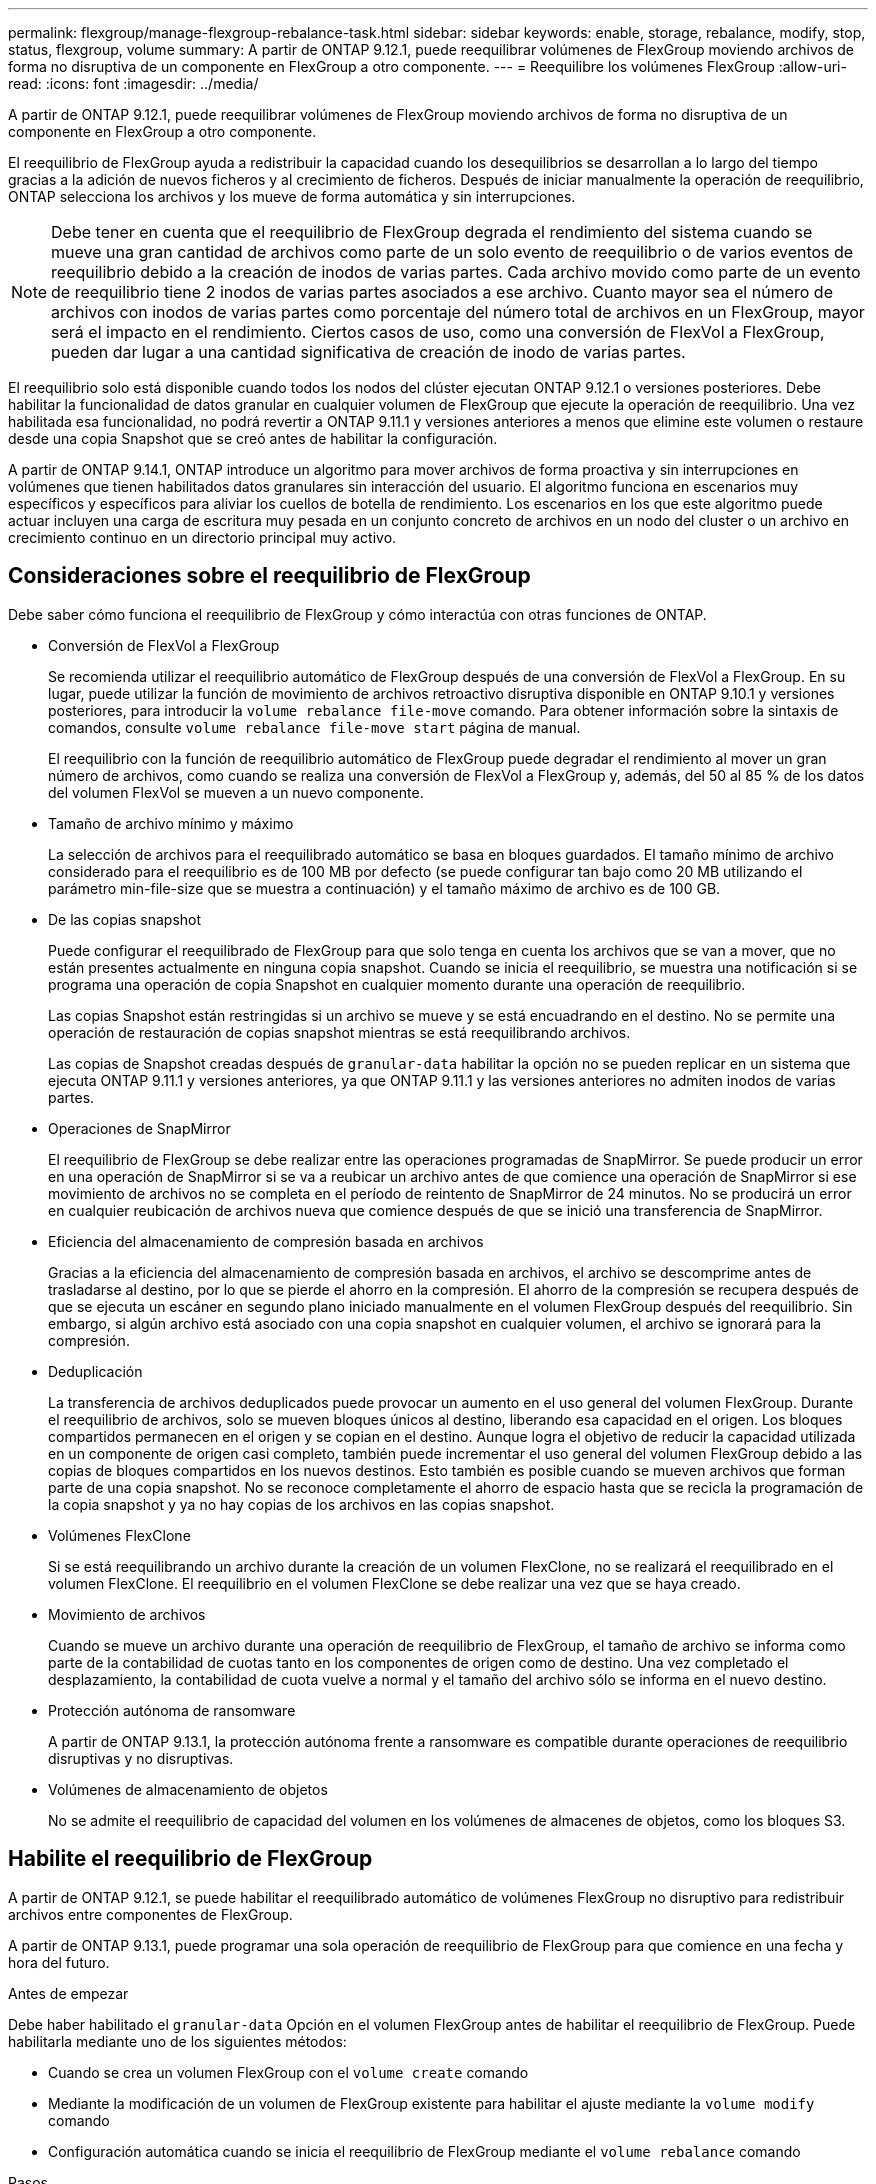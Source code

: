 ---
permalink: flexgroup/manage-flexgroup-rebalance-task.html 
sidebar: sidebar 
keywords: enable, storage, rebalance, modify, stop, status, flexgroup, volume 
summary: A partir de ONTAP 9.12.1, puede reequilibrar volúmenes de FlexGroup moviendo archivos de forma no disruptiva de un componente en FlexGroup a otro componente. 
---
= Reequilibre los volúmenes FlexGroup
:allow-uri-read: 
:icons: font
:imagesdir: ../media/


[role="lead"]
A partir de ONTAP 9.12.1, puede reequilibrar volúmenes de FlexGroup moviendo archivos de forma no disruptiva de un componente en FlexGroup a otro componente.

El reequilibrio de FlexGroup ayuda a redistribuir la capacidad cuando los desequilibrios se desarrollan a lo largo del tiempo gracias a la adición de nuevos ficheros y al crecimiento de ficheros. Después de iniciar manualmente la operación de reequilibrio, ONTAP selecciona los archivos y los mueve de forma automática y sin interrupciones.

[NOTE]
====
Debe tener en cuenta que el reequilibrio de FlexGroup degrada el rendimiento del sistema cuando se mueve una gran cantidad de archivos como parte de un solo evento de reequilibrio o de varios eventos de reequilibrio debido a la creación de inodos de varias partes. Cada archivo movido como parte de un evento de reequilibrio tiene 2 inodos de varias partes asociados a ese archivo. Cuanto mayor sea el número de archivos con inodos de varias partes como porcentaje del número total de archivos en un FlexGroup, mayor será el impacto en el rendimiento. Ciertos casos de uso, como una conversión de FlexVol a FlexGroup, pueden dar lugar a una cantidad significativa de creación de inodo de varias partes.

====
El reequilibrio solo está disponible cuando todos los nodos del clúster ejecutan ONTAP 9.12.1 o versiones posteriores. Debe habilitar la funcionalidad de datos granular en cualquier volumen de FlexGroup que ejecute la operación de reequilibrio.  Una vez habilitada esa funcionalidad, no podrá revertir a ONTAP 9.11.1 y versiones anteriores a menos que elimine este volumen o restaure desde una copia Snapshot que se creó antes de habilitar la configuración.

A partir de ONTAP 9.14.1, ONTAP introduce un algoritmo para mover archivos de forma proactiva y sin interrupciones en volúmenes que tienen habilitados datos granulares sin interacción del usuario. El algoritmo funciona en escenarios muy específicos y específicos para aliviar los cuellos de botella de rendimiento.  Los escenarios en los que este algoritmo puede actuar incluyen una carga de escritura muy pesada en un conjunto concreto de archivos en un nodo del cluster o un archivo en crecimiento continuo en un directorio principal muy activo.



== Consideraciones sobre el reequilibrio de FlexGroup

Debe saber cómo funciona el reequilibrio de FlexGroup y cómo interactúa con otras funciones de ONTAP.

* Conversión de FlexVol a FlexGroup
+
Se recomienda utilizar el reequilibrio automático de FlexGroup después de una conversión de FlexVol a FlexGroup. En su lugar, puede utilizar la función de movimiento de archivos retroactivo disruptiva disponible en ONTAP 9.10.1 y versiones posteriores, para introducir la `volume rebalance file-move` comando. Para obtener información sobre la sintaxis de comandos, consulte `volume rebalance file-move start` página de manual.

+
El reequilibrio con la función de reequilibrio automático de FlexGroup puede degradar el rendimiento al mover un gran número de archivos, como cuando se realiza una conversión de FlexVol a FlexGroup y, además, del 50 al 85 % de los datos del volumen FlexVol se mueven a un nuevo componente.

* Tamaño de archivo mínimo y máximo
+
La selección de archivos para el reequilibrado automático se basa en bloques guardados.  El tamaño mínimo de archivo considerado para el reequilibrio es de 100 MB por defecto (se puede configurar tan bajo como 20 MB utilizando el parámetro min-file-size que se muestra a continuación) y el tamaño máximo de archivo es de 100 GB.

* De las copias snapshot
+
Puede configurar el reequilibrado de FlexGroup para que solo tenga en cuenta los archivos que se van a mover, que no están presentes actualmente en ninguna copia snapshot.  Cuando se inicia el reequilibrio, se muestra una notificación si se programa una operación de copia Snapshot en cualquier momento durante una operación de reequilibrio.

+
Las copias Snapshot están restringidas si un archivo se mueve y se está encuadrando en el destino.  No se permite una operación de restauración de copias snapshot mientras se está reequilibrando archivos.

+
Las copias de Snapshot creadas después de `granular-data` habilitar la opción no se pueden replicar en un sistema que ejecuta ONTAP 9.11.1 y versiones anteriores, ya que ONTAP 9.11.1 y las versiones anteriores no admiten inodos de varias partes.

* Operaciones de SnapMirror
+
El reequilibrio de FlexGroup se debe realizar entre las operaciones programadas de SnapMirror. Se puede producir un error en una operación de SnapMirror si se va a reubicar un archivo antes de que comience una operación de SnapMirror si ese movimiento de archivos no se completa en el período de reintento de SnapMirror de 24 minutos.  No se producirá un error en cualquier reubicación de archivos nueva que comience después de que se inició una transferencia de SnapMirror.

* Eficiencia del almacenamiento de compresión basada en archivos
+
Gracias a la eficiencia del almacenamiento de compresión basada en archivos, el archivo se descomprime antes de trasladarse al destino, por lo que se pierde el ahorro en la compresión. El ahorro de la compresión se recupera después de que se ejecuta un escáner en segundo plano iniciado manualmente en el volumen FlexGroup después del reequilibrio.  Sin embargo, si algún archivo está asociado con una copia snapshot en cualquier volumen, el archivo se ignorará para la compresión.

* Deduplicación
+
La transferencia de archivos deduplicados puede provocar un aumento en el uso general del volumen FlexGroup. Durante el reequilibrio de archivos, solo se mueven bloques únicos al destino, liberando esa capacidad en el origen.  Los bloques compartidos permanecen en el origen y se copian en el destino.  Aunque logra el objetivo de reducir la capacidad utilizada en un componente de origen casi completo, también puede incrementar el uso general del volumen FlexGroup debido a las copias de bloques compartidos en los nuevos destinos.  Esto también es posible cuando se mueven archivos que forman parte de una copia snapshot. No se reconoce completamente el ahorro de espacio hasta que se recicla la programación de la copia snapshot y ya no hay copias de los archivos en las copias snapshot.

* Volúmenes FlexClone
+
Si se está reequilibrando un archivo durante la creación de un volumen FlexClone, no se realizará el reequilibrado en el volumen FlexClone. El reequilibrio en el volumen FlexClone se debe realizar una vez que se haya creado.

* Movimiento de archivos
+
Cuando se mueve un archivo durante una operación de reequilibrio de FlexGroup, el tamaño de archivo se informa como parte de la contabilidad de cuotas tanto en los componentes de origen como de destino.  Una vez completado el desplazamiento, la contabilidad de cuota vuelve a normal y el tamaño del archivo sólo se informa en el nuevo destino.

* Protección autónoma de ransomware
+
A partir de ONTAP 9.13.1, la protección autónoma frente a ransomware es compatible durante operaciones de reequilibrio disruptivas y no disruptivas.

* Volúmenes de almacenamiento de objetos
+
No se admite el reequilibrio de capacidad del volumen en los volúmenes de almacenes de objetos, como los bloques S3.





== Habilite el reequilibrio de FlexGroup

A partir de ONTAP 9.12.1, se puede habilitar el reequilibrado automático de volúmenes FlexGroup no disruptivo para redistribuir archivos entre componentes de FlexGroup.

A partir de ONTAP 9.13.1, puede programar una sola operación de reequilibrio de FlexGroup para que comience en una fecha y hora del futuro.

.Antes de empezar
Debe haber habilitado el `granular-data` Opción en el volumen FlexGroup antes de habilitar el reequilibrio de FlexGroup. Puede habilitarla mediante uno de los siguientes métodos:

* Cuando se crea un volumen FlexGroup con el `volume create` comando
* Mediante la modificación de un volumen de FlexGroup existente para habilitar el ajuste mediante la `volume modify` comando
* Configuración automática cuando se inicia el reequilibrio de FlexGroup mediante el `volume rebalance` comando


.Pasos
Puede gestionar el reequilibrado de FlexGroup mediante System Manager de ONTAP o la CLI de ONTAP.

[role="tabbed-block"]
====
.System Manager
--
. Navegue hasta *almacenamiento > volúmenes* y localice el volumen FlexGroup para reequilibrar.
. image:icon_dropdown_arrow.gif["Icono desplegable"]Seleccione para ver los detalles del volumen.
. Selecciona *Reequilibrio*.
. En la ventana *volumen de reequilibrio*, cambie la configuración predeterminada según sea necesario.
. Para programar la operación de reequilibrio, seleccione *Reequilibrio más tarde* e introduzca la fecha y la hora.


--
.CLI
--
. Iniciar reequilibrio automático: `volume rebalance start -vserver _SVM_name_ -volume _volume_name_`
+
Opcionalmente, puede especificar las siguientes opciones:

+
[[-max-Runtime] <time interval>] Tiempo de ejecución máximo

+
[-max-threshold <percent>] Umbral de desequilibrio máximo por componente

+
[-min-threshold <percent>] Umbral de desequilibrio mínimo por componente

+
[-max-file-moves <integer>] Máximo de Movimientos Simultáneos de Archivos por Componente

+
[-min-file-size {<integer>[KB|MB|GB|TB|PB]}] Tamaño mínimo de archivo

+
[-START-Time <mm/dd/yyyy-00:00:00>] Fecha y hora de inicio de reequilibrio de horario

+
[-exclude-snapshots {true|false}] Excluir archivos atascados en copias snapshot

+
Ejemplo:

+
[listing]
----
volume rebalance start -vserver vs0 -volume fg1
----


--
====


== Modificar las configuraciones de reequilibrio de FlexGroup

Puede cambiar la configuración de reequilibrio de FlexGroup para actualizar el umbral de desequilibrio, el número de archivos simultáneos mueve el tamaño mínimo de archivo, el tiempo de ejecución máximo y para incluir o excluir copias de Snapshot. Las opciones para modificar el programa de reequilibrio de FlexGroup están disponibles a partir de ONTAP 9.13.1.

[role="tabbed-block"]
====
.System Manager
--
. Navegue hasta *almacenamiento > volúmenes* y localice el volumen FlexGroup para reequilibrar.
. image:icon_dropdown_arrow.gif["Icono desplegable"]Seleccione para ver los detalles del volumen.
. Selecciona *Reequilibrio*.
. En la ventana *volumen de reequilibrio*, cambie la configuración predeterminada según sea necesario.


--
.CLI
--
. Modificar reequilibrio automático: `volume rebalance modify -vserver _SVM_name_ -volume _volume_name_`
+
Puede especificar una o varias de las siguientes opciones:

+
[[-max-Runtime] <time interval>] Tiempo de ejecución máximo

+
[-max-threshold <percent>] Umbral de desequilibrio máximo por componente

+
[-min-threshold <percent>] Umbral de desequilibrio mínimo por componente

+
[-max-file-moves <integer>] Máximo de Movimientos Simultáneos de Archivos por Componente

+
[-min-file-size {<integer>[KB|MB|GB|TB|PB]}] Tamaño mínimo de archivo

+
[-START-Time <mm/dd/yyyy-00:00:00>] Fecha y hora de inicio de reequilibrio de horario

+
[-exclude-snapshots {true|false}] Excluir archivos atascados en copias snapshot



--
====


== Detenga el reequilibrio de FlexGroup

Una vez activado o programado el reequilibrio de FlexGroup, es posible detenerlo en cualquier momento.

[role="tabbed-block"]
====
.System Manager
--
. Vaya a *almacenamiento > volúmenes* y localice el volumen FlexGroup.
. image:icon_dropdown_arrow.gif["Icono desplegable"]Seleccione para ver los detalles del volumen.
. Selecciona *Detener reequilibrio*.


--
.CLI
--
. Detenga el reequilibrio de FlexGroup: `volume rebalance stop -vserver _SVM_name_ -volume _volume_name_`


--
====


== Ver el estado de reequilibrio de FlexGroup

Puede mostrar el estado en una operación de reequilibrio de FlexGroup, la configuración de reequilibrio de FlexGroup, el tiempo de operación de reequilibrio y los detalles de la instancia de reequilibrio.

[role="tabbed-block"]
====
.System Manager
--
. Vaya a *almacenamiento > volúmenes* y localice el volumen FlexGroup.
. image:icon_dropdown_arrow.gif["Icono desplegable"]Seleccione para ver los detalles de la FlexGroup.
. *El estado de saldo de FlexGroup* se muestra cerca de la parte inferior del panel de detalles.
. Para ver información sobre la última operación de reequilibrio, selecciona *Último estado de reequilibrio de volumen*.


--
.CLI
--
. Vea el estado de una operación de reequilibrio de FlexGroup: `volume rebalance show`
+
Ejemplo de estado de reequilibrio:

+
[listing]
----
> volume rebalance show
Vserver: vs0
                                                        Target     Imbalance
Volume       State                  Total      Used     Used       Size     %
------------ ------------------ --------- --------- --------- --------- -----
fg1          idle                     4GB   115.3MB         -       8KB    0%
----
+
Ejemplo de detalles de configuración de reequilibrio:

+
[listing]
----
> volume rebalance show -config
Vserver: vs0
                    Max            Threshold         Max          Min          Exclude
Volume              Runtime        Min     Max       File Moves   File Size    Snapshot
---------------     ------------   -----   -----     ----------   ---------    ---------
fg1                 6h0m0s         5%      20%          25          4KB          true
----
+
Ejemplo de cómo reequilibrar los detalles del tiempo:

+
[listing]
----
> volume rebalance show -time
Vserver: vs0
Volume               Start Time                    Runtime        Max Runtime
----------------     -------------------------     -----------    -----------
fg1                  Wed Jul 20 16:06:11 2022      0h1m16s        6h0m0s
----
+
Ejemplo de detalles de la instancia de reequilibrio:

+
[listing]
----
    > volume rebalance show -instance
    Vserver Name: vs0
    Volume Name: fg1
    Is Constituent: false
    Rebalance State: idle
    Rebalance Notice Messages: -
    Total Size: 4GB
    AFS Used Size: 115.3MB
    Constituent Target Used Size: -
    Imbalance Size: 8KB
    Imbalance Percentage: 0%
    Moved Data Size: -
    Maximum Constituent Imbalance Percentage: 1%
    Rebalance Start Time: Wed Jul 20 16:06:11 2022
    Rebalance Stop Time: -
    Rebalance Runtime: 0h1m32s
    Rebalance Maximum Runtime: 6h0m0s
    Maximum Imbalance Threshold per Constituent: 20%
    Minimum Imbalance Threshold per Constituent: 5%
    Maximum Concurrent File Moves per Constituent: 25
    Minimum File Size: 4KB
    Exclude Files Stuck in Snapshot Copies: true
----


--
====